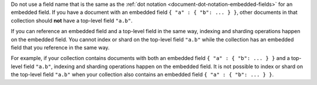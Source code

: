 Do not use a field name that is the same as the 
:ref:`dot notation <document-dot-notation-embedded-fields>` for an 
embedded field. If you have a document with an embedded field 
``{ "a" : { "b": ... } }``, other documents in that collection should 
**not** have a top-level field ``"a.b"``.

If you can reference an embedded field and a top-level field in the same 
way, indexing and sharding operations happen on the embedded field. 
You cannot index or shard on the top-level field ``"a.b"`` while the 
collection has an embedded field that you reference in the same way. 

For example, if your collection contains documents with both an embedded 
field ``{ "a" : { "b": ... } }`` and a top-level field ``"a.b"``, 
indexing and sharding operations happen on the embedded field. It is not 
possible to index or shard on the top-level field ``"a.b"`` when your 
collection also contains an embedded field ``{ "a" : { "b": ... } }``.
